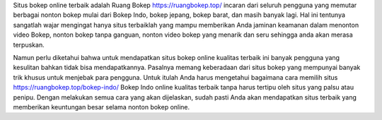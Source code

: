 Situs bokep online terbaik adalah Ruang Bokep https://ruangbokep.top/ incaran dari seluruh pengguna yang memutar berbagai nonton bokep mulai dari Bokep Indo, bokep jepang, bokep barat, dan masih banyak lagi. Hal ini tentunya sangatlah wajar mengingat hanya situs terbaiklah yang mampu memberikan Anda jaminan keamanan dalam menonton video Bokep, nonton bokep tanpa ganguan, nonton video bokep yang menarik dan seru sehingga anda akan merasa terpuskan.

Namun perlu diketahui bahwa untuk mendapatkan situs bokep online kualitas terbaik ini banyak pengguna yang kesulitan bahkan tidak bisa mendapatkannya.  Pasalnya memang keberadaan dari situs bokep yang mempunyai banyak trik khusus untuk menjebak para pengguna. Untuk itulah Anda harus mengetahui bagaimana cara memilih situs https://ruangbokep.top/bokep-indo/ Bokep Indo online kualitas terbaik tanpa harus tertipu oleh situs yang palsu atau penipu. Dengan melakukan semua cara yang akan dijelaskan, sudah pasti Anda akan mendapatkan situs terbaik yang memberikan keuntungan besar selama nonton bokep online.
